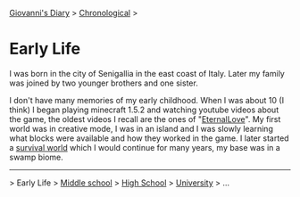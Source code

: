 #+startup: content indent

[[file:../index.org][Giovanni's Diary]] > [[file:chronological.org][Chronological]] >

* Early Life
#+INDEX: Giovanni's Diary!Autobiography!Early Life

I was born in the city of Senigallia in the east coast of Italy. Later
my family was joined by two younger brothers and one sister.

I don't have many memories of my early childhood. When I was about 10
(I think) I began playing minecraft 1.5.2 and watching youtube videos
about the game, the oldest videos I recall are the ones of
"[[https://www.youtube.com/@ELeternaL/videos][EternalLove]]". My first world was in creative mode, I was in an island
and I was slowly learning what blocks were available and how they
worked in the game. I later started a [[https://youtu.be/bq1IvqHm1hM?si=0_RwR9lEFWRqlvIi][survival world]] which I would
continue for many years, my base was in a swamp biome.

-----

> Early Life > [[file:middle-school.org][Middle school]] > [[file:high-school.org][High School]] > [[file:university.org][University]] > ...
